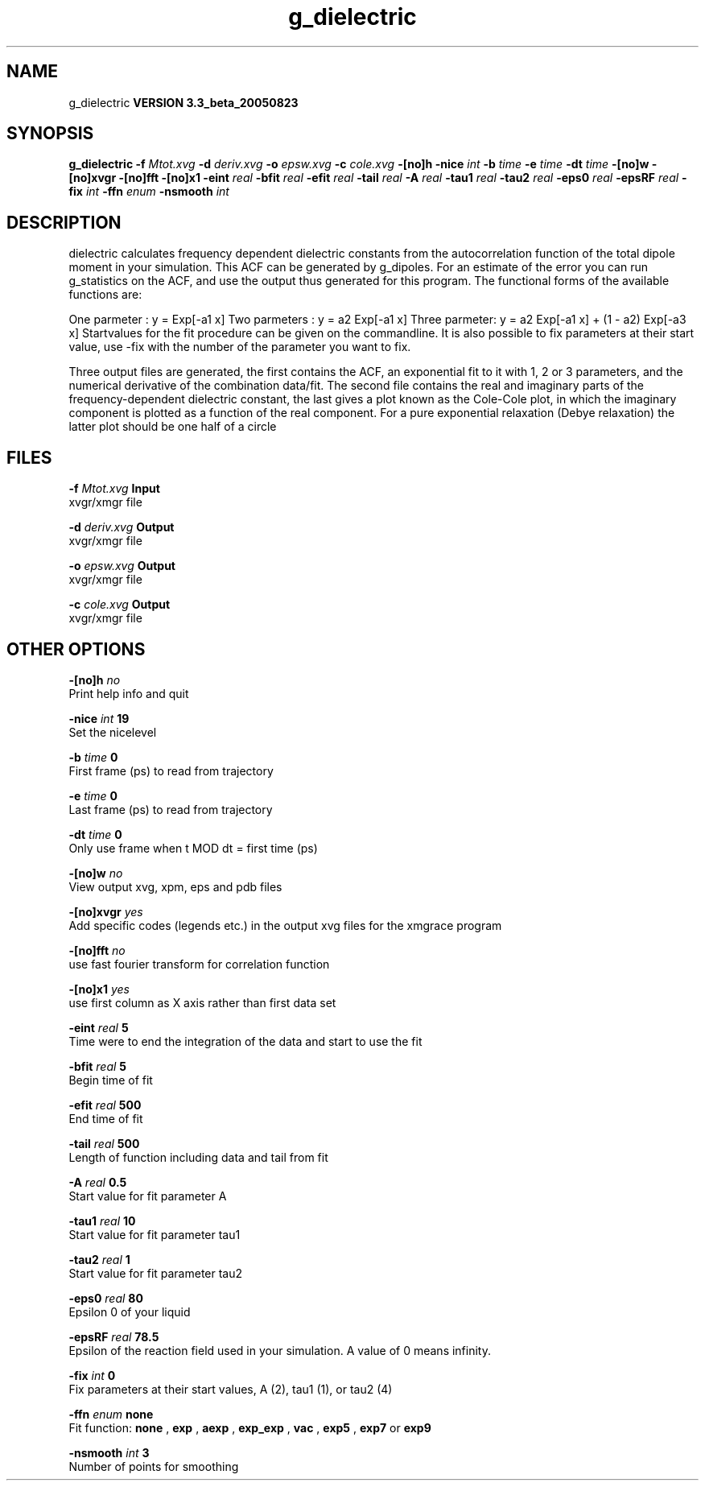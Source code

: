 .TH g_dielectric 1 "Mon 29 Aug 2005"
.SH NAME
g_dielectric
.B VERSION 3.3_beta_20050823
.SH SYNOPSIS
\f3g_dielectric\fP
.BI "-f" " Mtot.xvg "
.BI "-d" " deriv.xvg "
.BI "-o" " epsw.xvg "
.BI "-c" " cole.xvg "
.BI "-[no]h" ""
.BI "-nice" " int "
.BI "-b" " time "
.BI "-e" " time "
.BI "-dt" " time "
.BI "-[no]w" ""
.BI "-[no]xvgr" ""
.BI "-[no]fft" ""
.BI "-[no]x1" ""
.BI "-eint" " real "
.BI "-bfit" " real "
.BI "-efit" " real "
.BI "-tail" " real "
.BI "-A" " real "
.BI "-tau1" " real "
.BI "-tau2" " real "
.BI "-eps0" " real "
.BI "-epsRF" " real "
.BI "-fix" " int "
.BI "-ffn" " enum "
.BI "-nsmooth" " int "
.SH DESCRIPTION
dielectric calculates frequency dependent dielectric constants
from the autocorrelation function of the total dipole moment in
your simulation. This ACF can be generated by g_dipoles.
For an estimate of the error you can run g_statistics on the
ACF, and use the output thus generated for this program.
The functional forms of the available functions are:


One parmeter  : y = Exp[-a1 x]
Two parmeters : y = a2 Exp[-a1 x]
Three parmeter: y = a2 Exp[-a1 x] + (1 - a2) Exp[-a3 x]
Startvalues for the fit procedure can be given on the commandline.
It is also possible to fix parameters at their start value, use -fix
with the number of the parameter you want to fix.



Three output files are generated, the first contains the ACF,
an exponential fit to it with 1, 2 or 3 parameters, and the
numerical derivative of the combination data/fit.
The second file contains the real and imaginary parts of the
frequency-dependent dielectric constant, the last gives a plot
known as the Cole-Cole plot, in which the  imaginary
component is plotted as a function of the real component.
For a pure exponential relaxation (Debye relaxation) the latter
plot should be one half of a circle
.SH FILES
.BI "-f" " Mtot.xvg" 
.B Input
 xvgr/xmgr file 

.BI "-d" " deriv.xvg" 
.B Output
 xvgr/xmgr file 

.BI "-o" " epsw.xvg" 
.B Output
 xvgr/xmgr file 

.BI "-c" " cole.xvg" 
.B Output
 xvgr/xmgr file 

.SH OTHER OPTIONS
.BI "-[no]h"  "    no"
 Print help info and quit

.BI "-nice"  " int" " 19" 
 Set the nicelevel

.BI "-b"  " time" "      0" 
 First frame (ps) to read from trajectory

.BI "-e"  " time" "      0" 
 Last frame (ps) to read from trajectory

.BI "-dt"  " time" "      0" 
 Only use frame when t MOD dt = first time (ps)

.BI "-[no]w"  "    no"
 View output xvg, xpm, eps and pdb files

.BI "-[no]xvgr"  "   yes"
 Add specific codes (legends etc.) in the output xvg files for the xmgrace program

.BI "-[no]fft"  "    no"
 use fast fourier transform for correlation function

.BI "-[no]x1"  "   yes"
 use first column as X axis rather than first data set

.BI "-eint"  " real" "      5" 
 Time were to end the integration of the data and start to use the fit

.BI "-bfit"  " real" "      5" 
 Begin time of fit

.BI "-efit"  " real" "    500" 
 End time of fit

.BI "-tail"  " real" "    500" 
 Length of function including data and tail from fit

.BI "-A"  " real" "    0.5" 
 Start value for fit parameter A

.BI "-tau1"  " real" "     10" 
 Start value for fit parameter tau1

.BI "-tau2"  " real" "      1" 
 Start value for fit parameter tau2

.BI "-eps0"  " real" "     80" 
 Epsilon 0 of your liquid

.BI "-epsRF"  " real" "   78.5" 
 Epsilon of the reaction field used in your simulation. A value of 0 means infinity.

.BI "-fix"  " int" " 0" 
 Fix parameters at their start values, A (2), tau1 (1), or tau2 (4)

.BI "-ffn"  " enum" " none" 
 Fit function: 
.B none
, 
.B exp
, 
.B aexp
, 
.B exp_exp
, 
.B vac
, 
.B exp5
, 
.B exp7
or 
.B exp9


.BI "-nsmooth"  " int" " 3" 
 Number of points for smoothing

